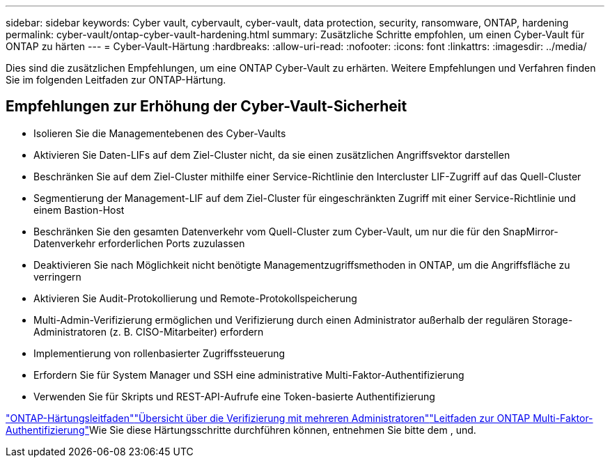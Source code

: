 ---
sidebar: sidebar 
keywords: Cyber vault, cybervault, cyber-vault, data protection, security, ransomware, ONTAP, hardening 
permalink: cyber-vault/ontap-cyber-vault-hardening.html 
summary: Zusätzliche Schritte empfohlen, um einen Cyber-Vault für ONTAP zu härten 
---
= Cyber-Vault-Härtung
:hardbreaks:
:allow-uri-read: 
:nofooter: 
:icons: font
:linkattrs: 
:imagesdir: ../media/


[role="lead"]
Dies sind die zusätzlichen Empfehlungen, um eine ONTAP Cyber-Vault zu erhärten. Weitere Empfehlungen und Verfahren finden Sie im folgenden Leitfaden zur ONTAP-Härtung.



== Empfehlungen zur Erhöhung der Cyber-Vault-Sicherheit

* Isolieren Sie die Managementebenen des Cyber-Vaults
* Aktivieren Sie Daten-LIFs auf dem Ziel-Cluster nicht, da sie einen zusätzlichen Angriffsvektor darstellen
* Beschränken Sie auf dem Ziel-Cluster mithilfe einer Service-Richtlinie den Intercluster LIF-Zugriff auf das Quell-Cluster
* Segmentierung der Management-LIF auf dem Ziel-Cluster für eingeschränkten Zugriff mit einer Service-Richtlinie und einem Bastion-Host
* Beschränken Sie den gesamten Datenverkehr vom Quell-Cluster zum Cyber-Vault, um nur die für den SnapMirror-Datenverkehr erforderlichen Ports zuzulassen
* Deaktivieren Sie nach Möglichkeit nicht benötigte Managementzugriffsmethoden in ONTAP, um die Angriffsfläche zu verringern
* Aktivieren Sie Audit-Protokollierung und Remote-Protokollspeicherung
* Multi-Admin-Verifizierung ermöglichen und Verifizierung durch einen Administrator außerhalb der regulären Storage-Administratoren (z. B. CISO-Mitarbeiter) erfordern
* Implementierung von rollenbasierter Zugriffssteuerung
* Erfordern Sie für System Manager und SSH eine administrative Multi-Faktor-Authentifizierung
* Verwenden Sie für Skripts und REST-API-Aufrufe eine Token-basierte Authentifizierung


link:https://docs.netapp.com/us-en/ontap/ontap-security-hardening/security-hardening-overview.html["ONTAP-Härtungsleitfaden"]link:https://docs.netapp.com/us-en/ontap/multi-admin-verify/index.html["Übersicht über die Verifizierung mit mehreren Administratoren"^]link:https://www.netapp.com/media/17055-tr4647.pdf["Leitfaden zur ONTAP Multi-Faktor-Authentifizierung"^]Wie Sie diese Härtungsschritte durchführen können, entnehmen Sie bitte dem ,  und.
